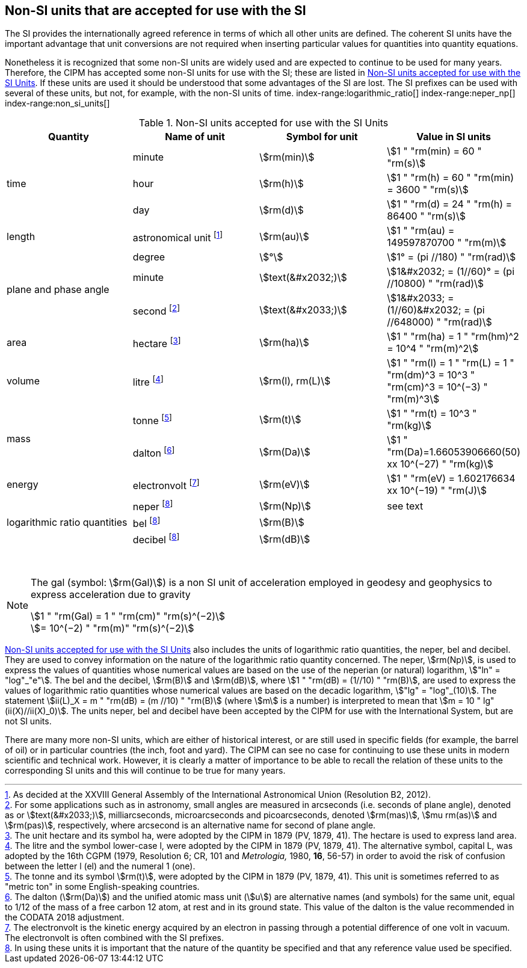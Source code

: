 == Non-SI units that are accepted for use with the SI

The SI provides the internationally agreed reference in terms of which all other units are defined. The coherent SI units have the important advantage that unit conversions are not required when inserting particular values for quantities into quantity equations.
(((prefixes)))

Nonetheless it is recognized that some non-SI units are widely used and are expected to continue to be used for many years. Therefore, the CIPM has accepted some non-SI units for use with the SI; these are listed in <<table8>>. If these units are used it should be understood that some advantages of the SI are lost. The SI prefixes can be used with several of these units, but not, for example, with the non-SI units of time.
index-range:logarithmic_ratio[(((logarithmic ratio quantities)))]
index-range:neper_np[(((neper (Np))))]
index-range:non_si_units[(((non-SI units)))]
(((microarcsecond (stem:[mu"as"]))))
(((milliarcsecond (mas))))
(((minute (min))))
(((second (s))))
(((SI prefixes)))
(((time (duration))))

[[table8]]
.Non-SI units accepted for use with the SI Units
[cols="<,<,<,<"]
|===
| Quantity | Name of unit | Symbol for unit | Value in SI units

.3+| time | minute | stem:[rm(min)] | stem:[1 " "rm(min) = 60 " "rm(s)]
| hour | stem:[rm(h)] | stem:[1 " "rm(h) = 60 " "rm(min) = 3600 " "rm(s)] (((hour (h))))
| day | stem:[rm(d)] | stem:[1 " "rm(d) = 24 " "rm(h) = 86400 " "rm(s)] (((day (d))))

| ((length)) | ((astronomical unit)) footnote:[As decided at the XXVIII General Assembly of the International Astronomical Union (Resolution B2, 2012).] | stem:[rm(au)] | stem:[1 " "rm(au) = 149597870700 " "rm(m)]

.3+| plane and phase ((angle)) | degree | stem:[°] | stem:[1° = (pi //180) " "rm(rad)]
| minute | stem:[text(&#x2032;)] | stem:[1&#x2032; = (1//60)° = (pi //10800) " "rm(rad)]
| second footnote:[For some applications such as in astronomy, small angles are measured in arcseconds (i.e. seconds of plane angle), denoted as or stem:[text(&#x2033;)], milliarcseconds, microarcseconds  and picoarcseconds, denoted stem:[rm(mas)], stem:[mu rm(as)] and stem:[rm(pas)], respectively, where ((arcsecond)) is an alternative name for second of plane angle.] | stem:[text(&#x2033;)] | stem:[1&#x2033; = (1//60)&#x2032; = (pi //648000) " "rm(rad)]

| area | hectare(((hectare (ha)))) footnote:[The unit hectare and its symbol ha, were adopted by the CIPM in 1879 (PV, 1879, 41). The hectare is used to express land area.] | stem:[rm(ha)] | stem:[1 " "rm(ha) = 1 " "rm(hm)^2 = 10^4 " "rm(m)^2]

| volume | litre(((litre (L or l)))) footnote:[The litre and the symbol lower-case l, were adopted by the CIPM in 1879 (PV, 1879, 41). The alternative symbol, capital L, was adopted by the 16th CGPM (1979, Resolution 6; CR, 101 and _Metrologia,_ 1980, *16*, 56-57) in order to avoid the risk of confusion between the letter l (el) and the numeral 1 (one).] | stem:[rm(l), rm(L)] | stem:[1 " "rm(l) = 1 " "rm(L) = 1 " "rm(dm)^3 = 10^3 " "rm(cm)^3 = 10^(−3) " "rm(m)^3]

.2+| mass (((mass))) | tonne(((tonne))) (((metric ton))) footnote:[The tonne(((tonne))) and its symbol stem:[rm(t)], were adopted by the CIPM in 1879 (PV, 1879, 41). This unit is sometimes referred to as "metric ton" in some English-speaking countries.] | stem:[rm(t)] | stem:[1 " "rm(t) = 10^3 " "rm(kg)]
| dalton(((dalton (Da)))) footnote:[The dalton (stem:[rm(Da)])(((dalton (Da)))) and the unified atomic mass unit (stem:[u]) are alternative names (and symbols) for the same unit, equal to 1/12 of the mass of a free ((carbon 12)) atom, at rest and in its ground state. This value of the dalton is the value recommended in the ((CODATA)) 2018 adjustment.] | stem:[rm(Da)] | stem:[1 " "rm(Da)=1.66053906660(50) xx 10^(−27) " "rm(kg)]

| energy | electronvolt (((electronvolt (eV)))) footnote:[The electronvolt is the kinetic energy acquired by an electron in passing through a potential difference of one volt in vacuum. The electronvolt is often combined with the ((SI prefixes)).] | stem:[rm(eV)] | stem:[1 " "rm(eV) = 1.602176634 xx 10^(−19) " "rm(J)]

.3+| logarithmic ratio quantities | neper footnote:h[In using these units it is important that the nature of the quantity be specified and that any reference value used be specified.] | stem:[rm(Np)] | see text
| bel(((bel (B)))) footnote:h[] | stem:[rm(B)] |
| decibel footnote:h[] | stem:[rm(dB)] | (((decibel (dB))))
|===

{nbsp}[[logarithmic_ratio]] [[neper_np]] [[non_si_units]]


[NOTE]
====
The gal (symbol: stem:[rm(Gal)]) is a non SI unit of acceleration employed in geodesy and geophysics to express acceleration due to gravity ((("acceleration due to gravity, standard value of " (stem:[g_{"n"}])))) (((gal (Gal))))

stem:[1 " "rm(Gal) = 1 " "rm(cm)" "rm(s)^(−2)] +
stem:[= 10^(−2) " "rm(m)" "rm(s)^(−2)]
====

<<table8>> also includes the units of logarithmic ratio quantities, the neper, bel(((bel (B)))) and decibel(((decibel (dB)))). They are used to convey information on the nature of the logarithmic ratio quantity concerned. The neper, stem:[rm(Np)], is used to express the values of quantities whose numerical values are based on the use of the neperian (or natural) logarithm, stem:["ln" = "log"_"e"]. The bel(((bel (B)))) and the decibel(((decibel (dB)))), stem:[rm(B)] and stem:[rm(dB)], where stem:[1 " "rm(dB) = (1//10) " "rm(B)], are used to express the values of logarithmic ratio quantities whose numerical values are based on the decadic logarithm, stem:["lg" = "log"_(10)]. The statement stem:[ii(L)_X = m " "rm(dB) = (m //10) " "rm(B)] (where stem:[m] is a number) is interpreted to mean that stem:[m = 10 " lg"(ii(X)//ii(X)_0)]. The units neper, bel(((bel (B)))) and decibel(((decibel (dB)))) have been accepted by the CIPM for use with the International System, but are not SI units.
(((foot)))(((inch)))(((yard)))

There are many more non-SI units, which are either of historical interest, or are still used in specific fields (for example, the barrel of oil) or in particular countries (the inch, foot and yard). The CIPM can see no case for continuing to use these units in modern scientific and technical work. However, it is clearly a matter of importance to be able to recall the relation of these units to the corresponding SI units and this will continue to be true for many years.
